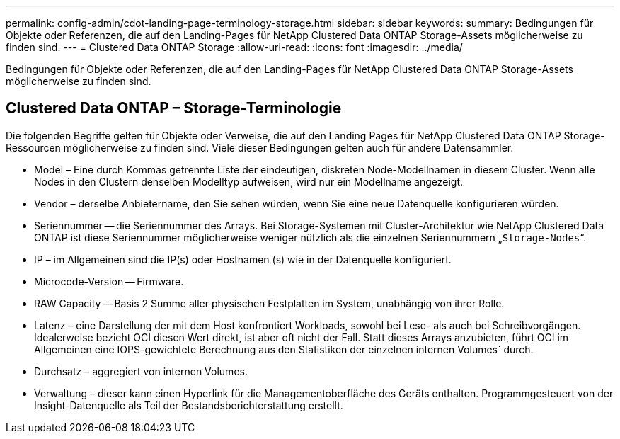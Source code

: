 ---
permalink: config-admin/cdot-landing-page-terminology-storage.html 
sidebar: sidebar 
keywords:  
summary: Bedingungen für Objekte oder Referenzen, die auf den Landing-Pages für NetApp Clustered Data ONTAP Storage-Assets möglicherweise zu finden sind. 
---
= Clustered Data ONTAP Storage
:allow-uri-read: 
:icons: font
:imagesdir: ../media/


[role="lead"]
Bedingungen für Objekte oder Referenzen, die auf den Landing-Pages für NetApp Clustered Data ONTAP Storage-Assets möglicherweise zu finden sind.



== Clustered Data ONTAP – Storage-Terminologie

Die folgenden Begriffe gelten für Objekte oder Verweise, die auf den Landing Pages für NetApp Clustered Data ONTAP Storage-Ressourcen möglicherweise zu finden sind. Viele dieser Bedingungen gelten auch für andere Datensammler.

* Model – Eine durch Kommas getrennte Liste der eindeutigen, diskreten Node-Modellnamen in diesem Cluster. Wenn alle Nodes in den Clustern denselben Modelltyp aufweisen, wird nur ein Modellname angezeigt.
* Vendor – derselbe Anbietername, den Sie sehen würden, wenn Sie eine neue Datenquelle konfigurieren würden.
* Seriennummer -- die Seriennummer des Arrays. Bei Storage-Systemen mit Cluster-Architektur wie NetApp Clustered Data ONTAP ist diese Seriennummer möglicherweise weniger nützlich als die einzelnen Seriennummern „`Storage-Nodes`“.
* IP – im Allgemeinen sind die IP(s) oder Hostnamen (s) wie in der Datenquelle konfiguriert.
* Microcode-Version -- Firmware.
* RAW Capacity -- Basis 2 Summe aller physischen Festplatten im System, unabhängig von ihrer Rolle.
* Latenz – eine Darstellung der mit dem Host konfrontiert Workloads, sowohl bei Lese- als auch bei Schreibvorgängen. Idealerweise bezieht OCI diesen Wert direkt, ist aber oft nicht der Fall. Statt dieses Arrays anzubieten, führt OCI im Allgemeinen eine IOPS-gewichtete Berechnung aus den Statistiken der einzelnen internen Volumes` durch.
* Durchsatz – aggregiert von internen Volumes.
* Verwaltung – dieser kann einen Hyperlink für die Managementoberfläche des Geräts enthalten. Programmgesteuert von der Insight-Datenquelle als Teil der Bestandsberichterstattung erstellt.

